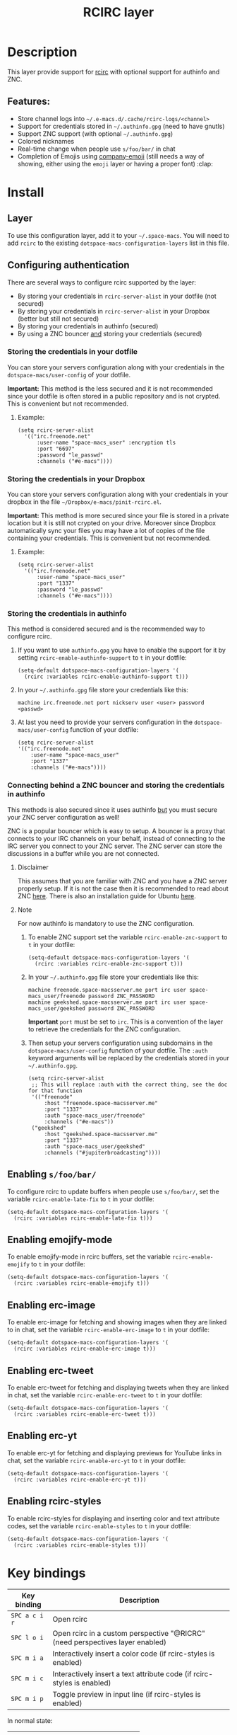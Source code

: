 #+TITLE: RCIRC layer

#+TAGS: chat|layer

[[file:img/irc.png]]

* Table of Contents                     :TOC_5_gh:noexport:
- [[#description][Description]]
  - [[#features][Features:]]
- [[#install][Install]]
  - [[#layer][Layer]]
  - [[#configuring-authentication][Configuring authentication]]
    - [[#storing-the-credentials-in-your-dotfile][Storing the credentials in your dotfile]]
      - [[#example][Example:]]
    - [[#storing-the-credentials-in-your-dropbox][Storing the credentials in your Dropbox]]
      - [[#example-1][Example:]]
    - [[#storing-the-credentials-in-authinfo][Storing the credentials in authinfo]]
    - [[#connecting-behind-a-znc-bouncer-and-storing-the-credentials-in-authinfo][Connecting behind a ZNC bouncer and storing the credentials in authinfo]]
      - [[#disclaimer][Disclaimer]]
      - [[#note][Note]]
  - [[#enabling-sfoobar][Enabling =s/foo/bar/=]]
  - [[#enabling-emojify-mode][Enabling emojify-mode]]
  - [[#enabling-erc-image][Enabling erc-image]]
  - [[#enabling-erc-tweet][Enabling erc-tweet]]
  - [[#enabling-erc-yt][Enabling erc-yt]]
  - [[#enabling-rcirc-styles][Enabling rcirc-styles]]
- [[#key-bindings][Key bindings]]
- [[#rcirc-documentation][Rcirc documentation]]
- [[#space-macs-layout-support][Space-macs Layout Support]]

* Description
This layer provide support for [[http://www.gnu.org/software/e-macs/manual/html_mono/rcirc.html][rcirc]] with optional support for authinfo
and ZNC.

** Features:
- Store channel logs into =~/.e-macs.d/.cache/rcirc-logs/<channel>=
- Support for credentials stored in =~/.authinfo.gpg= (need to have gnutls)
- Support ZNC support (with optional =~/.authinfo.gpg=)
- Colored nicknames
- Real-time change when people use =s/foo/bar/= in chat
- Completion of Emojis using [[https://github.com/dunn/company-emoji][company-emoji]] (still needs a way of showing, either
  using the =emoji= layer or having a proper font) :clap:

* Install
** Layer
To use this configuration layer, add it to your =~/.space-macs=. You will need to
add =rcirc= to the existing =dotspace-macs-configuration-layers= list in this
file.

** Configuring authentication
There are several ways to configure rcirc supported by the layer:
- By storing your credentials in =rcirc-server-alist= in your dotfile (not
  secured)
- By storing your credentials in =rcirc-server-alist= in your Dropbox (better
  but still not secured)
- By storing your credentials in authinfo (secured)
- By using a ZNC bouncer _and_ storing your credentials (secured)

*** Storing the credentials in your dotfile
You can store your servers configuration along with your credentials in the
=dotspace-macs/user-config= of your dotfile.

*Important:* This method is the less secured and it is not recommended since
your dotfile is often stored in a public repository and is not crypted. This
is convenient but not recommended.

**** Example:
#+BEGIN_SRC e-macs-lisp
  (setq rcirc-server-alist
    '(("irc.freenode.net"
        :user-name "space-macs_user" :encryption tls
        :port "6697"
        :password "le_passwd"
        :channels ("#e-macs"))))
#+END_SRC

*** Storing the credentials in your Dropbox
You can store your servers configuration along with your credentials in
your dropbox in the file =~/Dropbox/e-macs/pinit-rcirc.el=.

*Important:* This method is more secured since your file is stored in
a private location but it is still not crypted on your drive. Moreover
since Dropbox automatically sync your files you may have a lot of copies
of the file containing your credentials. This is convenient but not
recommended.

**** Example:
#+BEGIN_SRC e-macs-lisp
  (setq rcirc-server-alist
    '(("irc.freenode.net"
        :user-name "space-macs_user"
        :port "1337"
        :password "le_passwd"
        :channels ("#e-macs"))))
#+END_SRC

*** Storing the credentials in authinfo
This method is considered secured and is the recommended way to configure
rcirc.
1) If you want to use =authinfo.gpg= you have to enable the support for it by
   setting =rcirc-enable-authinfo-support= to =t= in your dotfile:

   #+BEGIN_SRC e-macs-lisp
     (setq-default dotspace-macs-configuration-layers '(
       (rcirc :variables rcirc-enable-authinfo-support t)))
   #+END_SRC

2) In your =~/.authinfo.gpg= file store your credentials like this:

   #+BEGIN_EXAMPLE
     machine irc.freenode.net port nickserv user <user> password <passwd>
   #+END_EXAMPLE

3) At last you need to provide your servers configuration in the
   =dotspace-macs/user-config= function of your dotfile:

   #+BEGIN_SRC e-macs-lisp
     (setq rcirc-server-alist
     '(("irc.freenode.net"
         :user-name "space-macs_user"
         :port "1337"
         :channels ("#e-macs"))))
   #+END_SRC

*** Connecting behind a ZNC bouncer and storing the credentials in authinfo
This methods is also secured since it uses authinfo _but_ you must secure your
ZNC server configuration as well!

ZNC is a popular bouncer which is easy to setup. A bouncer is a proxy that
connects to your IRC channels on your behalf, instead of connecting to the IRC
server you connect to your ZNC server. The ZNC server can store the discussions
in a buffer while you are not connected.

**** Disclaimer
This assumes that you are familiar with ZNC and you have a ZNC server properly
setup. If it is not the case then it is recommended to read about ZNC
[[http://wiki.znc.in/ZNC][here]]. There is also an installation guide for Ubuntu [[https://www.digitalocean.com/community/tutorials/how-to-install-znc-an-irc-bouncer-on-an-ubuntu-vps][here]].

**** Note
For now authinfo is mandatory to use the ZNC configuration.
1) To enable ZNC support set the variable =rcirc-enable-znc-support= to =t= in
   your dotfile:

   #+BEGIN_SRC e-macs-lisp
     (setq-default dotspace-macs-configuration-layers '(
       (rcirc :variables rcirc-enable-znc-support t)))
   #+END_SRC

2) In your =~/.authinfo.gpg= file store your credentials like this:

   #+BEGIN_EXAMPLE
     machine freenode.space-macsserver.me port irc user space-macs_user/freenode password ZNC_PASSWORD
     machine geekshed.space-macsserver.me port irc user space-macs_user/geekshed password ZNC_PASSWORD
   #+END_EXAMPLE

   *Important* =port= must be set to =irc=. This is a convention of the layer to
   retrieve the credentials for the ZNC configuration.
3) Then setup your servers configuration using subdomains in the
   =dotspace-macs/user-config= function of your dotfile. The =:auth= keyword arguments
   will be replaced by the credentials stored in your =~/.authinfo.gpg=.

   #+BEGIN_SRC e-macs-lisp
     (setq rcirc-server-alist
      ;; This will replace :auth with the correct thing, see the doc for that function
      '(("freenode"
          :host "freenode.space-macsserver.me"
          :port "1337"
          :auth "space-macs_user/freenode"
          :channels ("#e-macs"))
      ("geekshed"
          :host "geekshed.space-macsserver.me"
          :port "1337"
          :auth "space-macs_user/geekshed"
          :channels ("#jupiterbroadcasting"))))
   #+END_SRC

** Enabling =s/foo/bar/=
To configure rcirc to update buffers when people use =s/foo/bar/=, set the
variable =rcirc-enable-late-fix= to =t= in your dotfile:

#+BEGIN_SRC e-macs-lisp
  (setq-default dotspace-macs-configuration-layers '(
    (rcirc :variables rcirc-enable-late-fix t)))
#+END_SRC

** Enabling emojify-mode
To enable emojify-mode in rcirc buffers, set the variable =rcirc-enable-emojify=
to =t= in your dotfile:

#+BEGIN_SRC e-macs-lisp
  (setq-default dotspace-macs-configuration-layers '(
    (rcirc :variables rcirc-enable-emojify t)))
#+END_SRC

** Enabling erc-image
To enable erc-image for fetching and showing images when they are linked to in
chat, set the variable =rcirc-enable-erc-image= to =t= in your dotfile:

#+BEGIN_SRC e-macs-lisp
  (setq-default dotspace-macs-configuration-layers '(
    (rcirc :variables rcirc-enable-erc-image t)))
#+END_SRC

** Enabling erc-tweet
To enable erc-tweet for fetching and displaying tweets when they are linked in
chat, set the variable =rcirc-enable-erc-tweet= to =t= in your dotfile:

#+BEGIN_SRC e-macs-lisp
  (setq-default dotspace-macs-configuration-layers '(
    (rcirc :variables rcirc-enable-erc-tweet t)))
#+END_SRC

** Enabling erc-yt
To enable erc-yt for fetching and displaying previews for YouTube links in chat,
set the variable =rcirc-enable-erc-yt= to =t= in your dotfile:

#+BEGIN_SRC e-macs-lisp
  (setq-default dotspace-macs-configuration-layers '(
    (rcirc :variables rcirc-enable-erc-yt t)))
#+END_SRC

** Enabling rcirc-styles
To enable rcirc-styles for displaying and inserting color and text attribute
codes, set the variable =rcirc-enable-styles= to =t= in your dotfile:

#+BEGIN_SRC e-macs-lisp
  (setq-default dotspace-macs-configuration-layers '(
    (rcirc :variables rcirc-enable-styles t)))
#+END_SRC

* Key bindings

| Key binding   | Description                                                                   |
|---------------+-------------------------------------------------------------------------------|
| ~SPC a c i r~ | Open rcirc                                                                    |
| ~SPC l o i~   | Open rcirc in a custom perspective "@RICRC" (need perspectives layer enabled) |
| ~SPC m i a~   | Interactively insert a color code (if rcirc-styles is enabled)                |
| ~SPC m i c~   | Interactively insert a text attribute code (if rcirc-styles is enabled)       |
| ~SPC m i p~   | Toggle preview in input line (if rcirc-styles is enabled)                     |

In normal state:

| Key binding | Description              |
|-------------+--------------------------|
| ~C-j~       | next item in history     |
| ~C-k~       | previous item in history |

* Rcirc documentation
The rcirc documentation can be found [[http://www.gnu.org/software/e-macs/manual/html_mono/rcirc.html][here]].

* Space-macs Layout Support
RCIRC buffers are added automatically to the default layout for RCIRC controlled by
the variable =rcirc-space-macs-layout-name= (defaults to "@RCIRC") and the default
binding ("i") is controlled by =rcirc-space-macs-layout-binding=


